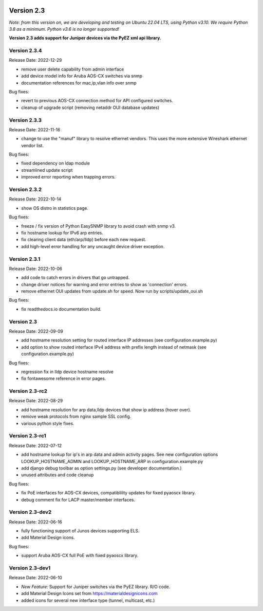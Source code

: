 .. image:: ../_static/openl2m_logo.png

===========
Version 2.3
===========

*Note: from this version on, we are developing and testing on Ubuntu 22.04 LTS,
using Python v3.10. We require Python 3.8 as a minimum. Python v3.6 is no longer supported!*

**Version 2.3 adds support for Juniper devices via the PyEZ xml api library.**

Version 2.3.4
-------------

Release Date: 2022-12-29

* remove user delete capability from admin interface
* add device model info for Aruba AOS-CX switches via snmp
* documentation references for mac,ip,vlan info over snmp

Bug fixes:

* revert to previous AOS-CX connection method for API configured switches.
* cleanup of upgrade script (removing netaddr OUI database updates)

Version 2.3.3
-------------

Release Date: 2022-11-16

* change to use the "manuf" library to resolve ethernet vendors. This uses the more extensive Wireshark ethernet vendor list.

Bug fixes:

* fixed dependency on ldap module
* streamlined update script
* improved error reporting when trapping errors.

Version 2.3.2
-------------

Release Date: 2022-10-14

* show OS distro in statistics page.

Bug fixes:

* freeze / fix version of Python EasySNMP library to avoid crash with snmp v3.
* fix hostname lookup for IPv6 arp entries.
* fix clearing client data (eth/arp/lldp) before each new request.
* add high-level error handling for any uncaught device driver exception.

Version 2.3.1
-------------

Release Date:  2022-10-06

* add code to catch errors in drivers that go untrapped.
* change driver notices for warning and error entries to show as 'connection' errors.
* remove ethernet OUI updates from update.sh for speed. Now run by scripts/update_oui.sh

Bug fixes:

* fix readthedocs.io documentation build.

Version 2.3
-----------

Release Date: 2022-09-09

* add hostname resolution setting for routed interface IP addresses (see configuration.example.py)
* add option to show routed interface IPv4 address with prefix length instead of netmask (see configuration.example.py)

Bug fixes:

* regression fix in lldp device hostname resolve
* fix fontawesome reference in error pages.


Version 2.3-rc2
---------------

Release Date: 2022-08-29

* add hostname resolution for arp data,lldp devices that show ip address (hover over).
* remove weak protocols from nginx sample SSL config.
* various python style fixes.


Version 2.3-rc1
---------------

Release Date: 2022-07-12

* add hostname lookup for ip's in arp data and admin activity pages.
  See new configuration options LOOKUP_HOSTNAME_ADMIN and LOOKUP_HOSTNAME_ARP
  in configuration.example.py
* add django debug toolbar as option settings.py (see developer documentation.)
* unused attributes and code cleanup

Bug fixes:

* fix PoE interfaces for AOS-CX devices, compatiblility updates for fixed pyaoscx library.
* debug comment fix for LACP master/member interfaces.


Version 2.3-dev2
----------------

Release Date: 2022-06-16

* fully functioning support of Junos devices supporting ELS.
* add Material Design icons.

Bug fixes:

* support Aruba AOS-CX full PoE with fixed pyaoscx library.


Version 2.3-dev1
----------------

Release Date: 2022-06-10

* *New Feature:* Support for Juniper switches via the PyEZ library. R/O code.
* add Material Design Icons set from https://materialdesignicons.com
* added icons for several new interface type (tunnel, multicast, etc.)
